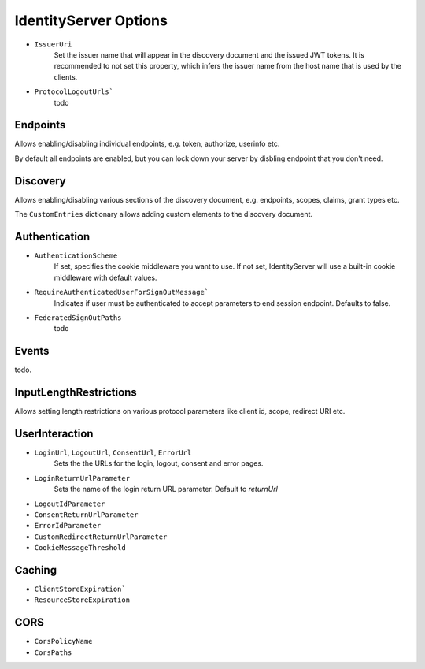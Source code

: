.. _refOptions:
IdentityServer Options
======================

* ``IssuerUri``
    Set the issuer name that will appear in the discovery document and the issued JWT tokens.
    It is recommended to not set this property, which infers the issuer name from the host name that is used by the clients.
* ``ProtocolLogoutUrls```
    todo

Endpoints
^^^^^^^^^
Allows enabling/disabling individual endpoints, e.g. token, authorize, userinfo etc.

By default all endpoints are enabled, but you can lock down your server by disbling endpoint that you don't need.

Discovery
^^^^^^^^^
Allows enabling/disabling various sections of the discovery document, e.g. endpoints, scopes, claims, grant types etc.

The ``CustomEntries`` dictionary allows adding custom elements to the discovery document.

Authentication
^^^^^^^^^^^^^^
* ``AuthenticationScheme``
    If set, specifies the cookie middleware you want to use. If not set, IdentityServer will use a built-in cookie middleware with default values.
* ``RequireAuthenticatedUserForSignOutMessage```
    Indicates if user must be authenticated to accept parameters to end session endpoint. Defaults to false.
* ``FederatedSignOutPaths``
    todo

Events
^^^^^^
todo.

InputLengthRestrictions
^^^^^^^^^^^^^^^^^^^^^^^
Allows setting length restrictions on various protocol parameters like client id, scope, redirect URI etc.

UserInteraction
^^^^^^^^^^^^^^^

* ``LoginUrl``, ``LogoutUrl``, ``ConsentUrl``, ``ErrorUrl``
    Sets the the URLs for the login, logout, consent and error pages.
* ``LoginReturnUrlParameter``
    Sets the name of the login return URL parameter. Default to *returnUrl*
* ``LogoutIdParameter``
* ``ConsentReturnUrlParameter``
* ``ErrorIdParameter``
* ``CustomRedirectReturnUrlParameter``
* ``CookieMessageThreshold``

Caching
^^^^^^^
* ``ClientStoreExpiration```
* ``ResourceStoreExpiration``

CORS
^^^^
* ``CorsPolicyName``
* ``CorsPaths``